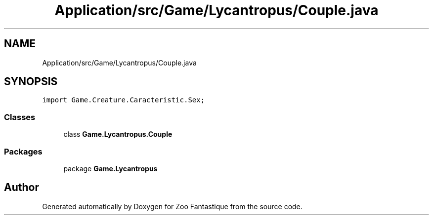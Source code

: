 .TH "Application/src/Game/Lycantropus/Couple.java" 3 "Version 1.0" "Zoo Fantastique" \" -*- nroff -*-
.ad l
.nh
.SH NAME
Application/src/Game/Lycantropus/Couple.java
.SH SYNOPSIS
.br
.PP
\fCimport Game\&.Creature\&.Caracteristic\&.Sex;\fP
.br

.SS "Classes"

.in +1c
.ti -1c
.RI "class \fBGame\&.Lycantropus\&.Couple\fP"
.br
.in -1c
.SS "Packages"

.in +1c
.ti -1c
.RI "package \fBGame\&.Lycantropus\fP"
.br
.in -1c
.SH "Author"
.PP 
Generated automatically by Doxygen for Zoo Fantastique from the source code\&.
